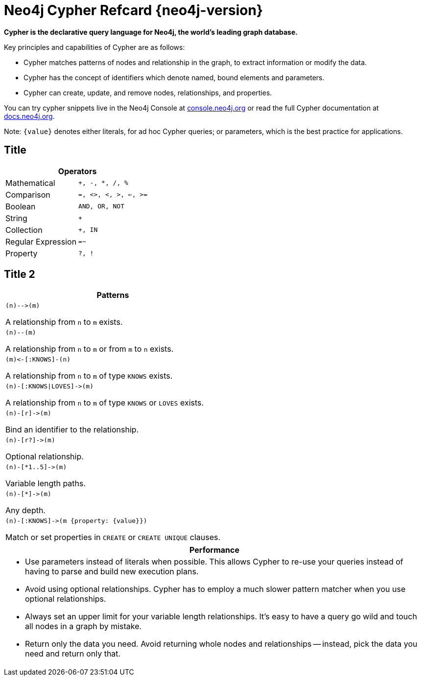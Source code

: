 = Neo4j Cypher Refcard {neo4j-version} =

*Cypher is the declarative query language for Neo4j, the world’s leading graph database.*

Key principles and capabilities of Cypher are as follows:


* Cypher matches patterns of nodes and relationship in the graph, to extract information or modify the data.
* Cypher has the concept of identifiers which denote named, bound elements and parameters.
* Cypher can create, update, and remove nodes, relationships, and properties.

++++
<div class="paragraph"><p>You can try cypher snippets live in the Neo4j Console at 
<a href="http://console.neo4j.org" target="_blank">console.neo4j.org</a>
or read the full Cypher documentation at 
<a href="http://docs.neo4j.org" target="_blank">docs.neo4j.org</a>.</p></div>
++++

Note: `{value}` denotes either literals, for ad hoc Cypher queries; or parameters, which is the best practice for applications.

== Title

++++
<div class="col cardgeneral c3-2 c6-4"><div class="blk">
++++

[options="header", cols=",m"]
|===
2+| Operators
| Mathematical       | `+`, `-`, `*`, `/`, `%`
| Comparison         | `=`, `<>`, `<`, `>`, `<=`, `>=`
| Boolean            | `AND`, `OR`, `NOT`
| String             | `+`
| Collection         | `+`, `IN`
| Regular Expression | `=~`
| Property           | `?`, `!`
|===

++++
</div></div>
++++

== Title 2

++++
<div class='col cardgeneral c2-2 c3-2 c4-2 c6-2 column'><div class='blk'>
++++

[options="header"]
|====
|Patterns
a|
["source","cypher"]
----
(n)-->(m)
----
A relationship from `n` to `m` exists.
a|
["source","cypher"]
----
(n)--(m)
----
A relationship from `n` to `m` or from `m` to `n` exists.
a|["source","cypher"]
----
(m)<-[:KNOWS]-(n)
----
A relationship from `n` to `m` of type `KNOWS` exists.
a|
["source","cypher"]
----
(n)-[:KNOWS\|LOVES]->(m)
----
A relationship from `n` to `m` of type `KNOWS` or `LOVES` exists.
a|
["source","cypher"]
----
(n)-[r]->(m)
----
Bind an identifier to the relationship.
a|
["source","cypher"]
----
(n)-[r?]->(m)
----
Optional relationship.
a|["source","cypher"]
----
(n)-[*1..5]->(m)
----
Variable length paths.
a|
["source","cypher"]
----
(n)-[*]->(m)
----
Any depth.
a|
["source","cypher"]
----
(n)-[:KNOWS]->(m {property: {value}})
----
Match or set properties in `CREATE` or `CREATE UNIQUE` clauses.
|====

++++
</div></div>
++++


++++
<div class="col cardperformance c2-2 c4-3 c5-5 c6-3"><div class="blk">
++++

[options="header", cols="a"]
|===
|Performance
| 
* Use parameters instead of literals when possible.
  This allows Cypher to re-use your queries instead of having to parse and build new execution plans.
* Avoid using optional relationships.
  Cypher has to employ a much slower pattern matcher when you use optional relationships.
* Always set an upper limit for your variable length relationships.
  It's easy to have a query go wild and touch all nodes in a graph by mistake.
* Return only the data you need.
  Avoid returning whole nodes and relationships -- instead, pick the data you need and return only that.
|===

++++
</div></div>
++++


